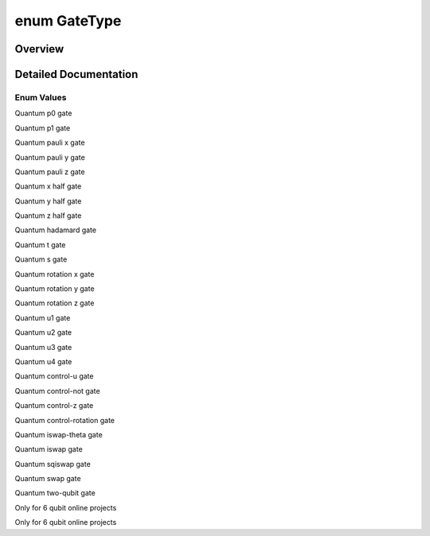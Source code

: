 .. index:: pair: enum; GateType
.. _doxid-_q_global_variable_8h_1a842ca6790f315b3f79faf3cda6d6789c:

enum GateType
=============

Overview
~~~~~~~~



.. ref-code-block:: cpp
	:class: doxyrest-overview-code-block

	#include <QGlobalVariable.h>

	enum GateType
	{
	    :target:`GATE_UNDEFINED<doxid-_q_global_variable_8h_1a842ca6790f315b3f79faf3cda6d6789ca8fcafbaea63e2513bbe07c4ae7187241>`   = -1,
	    :ref:`P0_GATE<doxid-_q_global_variable_8h_1a842ca6790f315b3f79faf3cda6d6789ca9f81b62953eac060d4355ce5dcc1027c>`,
	    :ref:`P1_GATE<doxid-_q_global_variable_8h_1a842ca6790f315b3f79faf3cda6d6789caace82a431cdaf85c7b8fc78772fb99c3>`,
	    :ref:`PAULI_X_GATE<doxid-_q_global_variable_8h_1a842ca6790f315b3f79faf3cda6d6789cafb152c41b3549d50cd0571db2cbdc1a7>`,
	    :ref:`PAULI_Y_GATE<doxid-_q_global_variable_8h_1a842ca6790f315b3f79faf3cda6d6789ca8f1a41f8ccd332993559842d9cdd0dfd>`,
	    :ref:`PAULI_Z_GATE<doxid-_q_global_variable_8h_1a842ca6790f315b3f79faf3cda6d6789ca379c2274ff2d70570cdb99b8b09d955e>`,
	    :ref:`X_HALF_PI<doxid-_q_global_variable_8h_1a842ca6790f315b3f79faf3cda6d6789ca30db3e742234efb579d15ac67572c4f5>`,
	    :ref:`Y_HALF_PI<doxid-_q_global_variable_8h_1a842ca6790f315b3f79faf3cda6d6789caed45a54ede9a1e561395a0adfe6d1385>`,
	    :ref:`Z_HALF_PI<doxid-_q_global_variable_8h_1a842ca6790f315b3f79faf3cda6d6789ca56e96f26fcae472fce2068167844ab82>`,
	    :ref:`HADAMARD_GATE<doxid-_q_global_variable_8h_1a842ca6790f315b3f79faf3cda6d6789caaa4cba341d1db307df6414296a9970eb>`,
	    :ref:`T_GATE<doxid-_q_global_variable_8h_1a842ca6790f315b3f79faf3cda6d6789ca614d07d597a8e320cc556bc0e652e4ab>`,
	    :ref:`S_GATE<doxid-_q_global_variable_8h_1a842ca6790f315b3f79faf3cda6d6789ca06e60f80fa80cce271793d6d31bcc21f>`,
	    :ref:`RX_GATE<doxid-_q_global_variable_8h_1a842ca6790f315b3f79faf3cda6d6789ca0ef81629f054170a8bb71f850820bc3f>`,
	    :ref:`RY_GATE<doxid-_q_global_variable_8h_1a842ca6790f315b3f79faf3cda6d6789ca7dc7565fd56d69ad24931133d0374267>`,
	    :ref:`RZ_GATE<doxid-_q_global_variable_8h_1a842ca6790f315b3f79faf3cda6d6789ca74648a1b57818d818c5f32770dde8fce>`,
	    :target:`RPHI_GATE<doxid-_q_global_variable_8h_1a842ca6790f315b3f79faf3cda6d6789caba0a36ccbe860206f7737fdafba2e2ed>`,
	    :ref:`U1_GATE<doxid-_q_global_variable_8h_1a842ca6790f315b3f79faf3cda6d6789ca2eef4d46e040ca6fa7a3fb68b375eb82>`,
	    :ref:`U2_GATE<doxid-_q_global_variable_8h_1a842ca6790f315b3f79faf3cda6d6789ca73fe77fd9785befb60327a9fd5907ef1>`,
	    :ref:`U3_GATE<doxid-_q_global_variable_8h_1a842ca6790f315b3f79faf3cda6d6789ca9d0bb91a1b44dbe212e7c2189218ad0a>`,
	    :ref:`U4_GATE<doxid-_q_global_variable_8h_1a842ca6790f315b3f79faf3cda6d6789ca95c6d62e5f07d09a5e5d47c2d9851930>`,
	    :ref:`CU_GATE<doxid-_q_global_variable_8h_1a842ca6790f315b3f79faf3cda6d6789caeceaf10711a39ab0fa34eb20dfd005a0>`,
	    :ref:`CNOT_GATE<doxid-_q_global_variable_8h_1a842ca6790f315b3f79faf3cda6d6789ca5491d896f56cb9f3f33c34dc439f02e9>`,
	    :ref:`CZ_GATE<doxid-_q_global_variable_8h_1a842ca6790f315b3f79faf3cda6d6789ca7d657952ccdb6b66c5496943174949f1>`,
	    :ref:`CPHASE_GATE<doxid-_q_global_variable_8h_1a842ca6790f315b3f79faf3cda6d6789ca278cc5eefc100feda48966b2ea53e3a4>`,
	    :ref:`ISWAP_THETA_GATE<doxid-_q_global_variable_8h_1a842ca6790f315b3f79faf3cda6d6789caa00b90d016f7a9568c638ccc662214bc>`,
	    :ref:`ISWAP_GATE<doxid-_q_global_variable_8h_1a842ca6790f315b3f79faf3cda6d6789ca2c38454a0c4766da08c24760c9e4e692>`,
	    :ref:`SQISWAP_GATE<doxid-_q_global_variable_8h_1a842ca6790f315b3f79faf3cda6d6789caf1cae818e98e937a4a27c4ba7e9f4895>`,
	    :ref:`SWAP_GATE<doxid-_q_global_variable_8h_1a842ca6790f315b3f79faf3cda6d6789ca3159c1145869a5e685a45a03c8547dce>`,
	    :ref:`TWO_QUBIT_GATE<doxid-_q_global_variable_8h_1a842ca6790f315b3f79faf3cda6d6789ca195459bd4e46077892f9b3026746f2a9>`,
	    :target:`P00_GATE<doxid-_q_global_variable_8h_1a842ca6790f315b3f79faf3cda6d6789cadc49148f955be978d902c8deeee4a2a3>`,
	    :target:`P11_GATE<doxid-_q_global_variable_8h_1a842ca6790f315b3f79faf3cda6d6789ca7005ffc9530f1565c7724c994ac955af>`,
	    :target:`TOFFOLI_GATE<doxid-_q_global_variable_8h_1a842ca6790f315b3f79faf3cda6d6789ca8ce7dee098598ba824f02c191965bfce>`,
	    :target:`ORACLE_GATE<doxid-_q_global_variable_8h_1a842ca6790f315b3f79faf3cda6d6789ca2160ab94c945c11018504b5c0dc18cfc>`,
	    :target:`I_GATE<doxid-_q_global_variable_8h_1a842ca6790f315b3f79faf3cda6d6789cac83eb4f6e43d98d3a864a3cbb327ceb0>`,
	    :ref:`ECHO_GATE<doxid-_q_global_variable_8h_1a842ca6790f315b3f79faf3cda6d6789cac70134aabbd73c28593887304d60031e>`,
	    :ref:`BARRIER_GATE<doxid-_q_global_variable_8h_1a842ca6790f315b3f79faf3cda6d6789cac1777658de8249447a21e739b90c2fbf>`,
	};

.. _details-_q_global_variable_8h_1a842ca6790f315b3f79faf3cda6d6789c:

Detailed Documentation
~~~~~~~~~~~~~~~~~~~~~~



Enum Values
-----------

.. index:: pair: enumvalue; P0_GATE
.. _doxid-_q_global_variable_8h_1a842ca6790f315b3f79faf3cda6d6789ca9f81b62953eac060d4355ce5dcc1027c:

.. ref-code-block:: cpp
	:class: doxyrest-title-code-block

	P0_GATE

Quantum p0 gate

.. index:: pair: enumvalue; P1_GATE
.. _doxid-_q_global_variable_8h_1a842ca6790f315b3f79faf3cda6d6789caace82a431cdaf85c7b8fc78772fb99c3:

.. ref-code-block:: cpp
	:class: doxyrest-title-code-block

	P1_GATE

Quantum p1 gate

.. index:: pair: enumvalue; PAULI_X_GATE
.. _doxid-_q_global_variable_8h_1a842ca6790f315b3f79faf3cda6d6789cafb152c41b3549d50cd0571db2cbdc1a7:

.. ref-code-block:: cpp
	:class: doxyrest-title-code-block

	PAULI_X_GATE

Quantum pauli x gate

.. index:: pair: enumvalue; PAULI_Y_GATE
.. _doxid-_q_global_variable_8h_1a842ca6790f315b3f79faf3cda6d6789ca8f1a41f8ccd332993559842d9cdd0dfd:

.. ref-code-block:: cpp
	:class: doxyrest-title-code-block

	PAULI_Y_GATE

Quantum pauli y gate

.. index:: pair: enumvalue; PAULI_Z_GATE
.. _doxid-_q_global_variable_8h_1a842ca6790f315b3f79faf3cda6d6789ca379c2274ff2d70570cdb99b8b09d955e:

.. ref-code-block:: cpp
	:class: doxyrest-title-code-block

	PAULI_Z_GATE

Quantum pauli z gate

.. index:: pair: enumvalue; X_HALF_PI
.. _doxid-_q_global_variable_8h_1a842ca6790f315b3f79faf3cda6d6789ca30db3e742234efb579d15ac67572c4f5:

.. ref-code-block:: cpp
	:class: doxyrest-title-code-block

	X_HALF_PI

Quantum x half gate

.. index:: pair: enumvalue; Y_HALF_PI
.. _doxid-_q_global_variable_8h_1a842ca6790f315b3f79faf3cda6d6789caed45a54ede9a1e561395a0adfe6d1385:

.. ref-code-block:: cpp
	:class: doxyrest-title-code-block

	Y_HALF_PI

Quantum y half gate

.. index:: pair: enumvalue; Z_HALF_PI
.. _doxid-_q_global_variable_8h_1a842ca6790f315b3f79faf3cda6d6789ca56e96f26fcae472fce2068167844ab82:

.. ref-code-block:: cpp
	:class: doxyrest-title-code-block

	Z_HALF_PI

Quantum z half gate

.. index:: pair: enumvalue; HADAMARD_GATE
.. _doxid-_q_global_variable_8h_1a842ca6790f315b3f79faf3cda6d6789caaa4cba341d1db307df6414296a9970eb:

.. ref-code-block:: cpp
	:class: doxyrest-title-code-block

	HADAMARD_GATE

Quantum hadamard gate

.. index:: pair: enumvalue; T_GATE
.. _doxid-_q_global_variable_8h_1a842ca6790f315b3f79faf3cda6d6789ca614d07d597a8e320cc556bc0e652e4ab:

.. ref-code-block:: cpp
	:class: doxyrest-title-code-block

	T_GATE

Quantum t gate

.. index:: pair: enumvalue; S_GATE
.. _doxid-_q_global_variable_8h_1a842ca6790f315b3f79faf3cda6d6789ca06e60f80fa80cce271793d6d31bcc21f:

.. ref-code-block:: cpp
	:class: doxyrest-title-code-block

	S_GATE

Quantum s gate

.. index:: pair: enumvalue; RX_GATE
.. _doxid-_q_global_variable_8h_1a842ca6790f315b3f79faf3cda6d6789ca0ef81629f054170a8bb71f850820bc3f:

.. ref-code-block:: cpp
	:class: doxyrest-title-code-block

	RX_GATE

Quantum rotation x gate

.. index:: pair: enumvalue; RY_GATE
.. _doxid-_q_global_variable_8h_1a842ca6790f315b3f79faf3cda6d6789ca7dc7565fd56d69ad24931133d0374267:

.. ref-code-block:: cpp
	:class: doxyrest-title-code-block

	RY_GATE

Quantum rotation y gate

.. index:: pair: enumvalue; RZ_GATE
.. _doxid-_q_global_variable_8h_1a842ca6790f315b3f79faf3cda6d6789ca74648a1b57818d818c5f32770dde8fce:

.. ref-code-block:: cpp
	:class: doxyrest-title-code-block

	RZ_GATE

Quantum rotation z gate

.. index:: pair: enumvalue; U1_GATE
.. _doxid-_q_global_variable_8h_1a842ca6790f315b3f79faf3cda6d6789ca2eef4d46e040ca6fa7a3fb68b375eb82:

.. ref-code-block:: cpp
	:class: doxyrest-title-code-block

	U1_GATE

Quantum u1 gate

.. index:: pair: enumvalue; U2_GATE
.. _doxid-_q_global_variable_8h_1a842ca6790f315b3f79faf3cda6d6789ca73fe77fd9785befb60327a9fd5907ef1:

.. ref-code-block:: cpp
	:class: doxyrest-title-code-block

	U2_GATE

Quantum u2 gate

.. index:: pair: enumvalue; U3_GATE
.. _doxid-_q_global_variable_8h_1a842ca6790f315b3f79faf3cda6d6789ca9d0bb91a1b44dbe212e7c2189218ad0a:

.. ref-code-block:: cpp
	:class: doxyrest-title-code-block

	U3_GATE

Quantum u3 gate

.. index:: pair: enumvalue; U4_GATE
.. _doxid-_q_global_variable_8h_1a842ca6790f315b3f79faf3cda6d6789ca95c6d62e5f07d09a5e5d47c2d9851930:

.. ref-code-block:: cpp
	:class: doxyrest-title-code-block

	U4_GATE

Quantum u4 gate

.. index:: pair: enumvalue; CU_GATE
.. _doxid-_q_global_variable_8h_1a842ca6790f315b3f79faf3cda6d6789caeceaf10711a39ab0fa34eb20dfd005a0:

.. ref-code-block:: cpp
	:class: doxyrest-title-code-block

	CU_GATE

Quantum control-u gate

.. index:: pair: enumvalue; CNOT_GATE
.. _doxid-_q_global_variable_8h_1a842ca6790f315b3f79faf3cda6d6789ca5491d896f56cb9f3f33c34dc439f02e9:

.. ref-code-block:: cpp
	:class: doxyrest-title-code-block

	CNOT_GATE

Quantum control-not gate

.. index:: pair: enumvalue; CZ_GATE
.. _doxid-_q_global_variable_8h_1a842ca6790f315b3f79faf3cda6d6789ca7d657952ccdb6b66c5496943174949f1:

.. ref-code-block:: cpp
	:class: doxyrest-title-code-block

	CZ_GATE

Quantum control-z gate

.. index:: pair: enumvalue; CPHASE_GATE
.. _doxid-_q_global_variable_8h_1a842ca6790f315b3f79faf3cda6d6789ca278cc5eefc100feda48966b2ea53e3a4:

.. ref-code-block:: cpp
	:class: doxyrest-title-code-block

	CPHASE_GATE

Quantum control-rotation gate

.. index:: pair: enumvalue; ISWAP_THETA_GATE
.. _doxid-_q_global_variable_8h_1a842ca6790f315b3f79faf3cda6d6789caa00b90d016f7a9568c638ccc662214bc:

.. ref-code-block:: cpp
	:class: doxyrest-title-code-block

	ISWAP_THETA_GATE

Quantum iswap-theta gate

.. index:: pair: enumvalue; ISWAP_GATE
.. _doxid-_q_global_variable_8h_1a842ca6790f315b3f79faf3cda6d6789ca2c38454a0c4766da08c24760c9e4e692:

.. ref-code-block:: cpp
	:class: doxyrest-title-code-block

	ISWAP_GATE

Quantum iswap gate

.. index:: pair: enumvalue; SQISWAP_GATE
.. _doxid-_q_global_variable_8h_1a842ca6790f315b3f79faf3cda6d6789caf1cae818e98e937a4a27c4ba7e9f4895:

.. ref-code-block:: cpp
	:class: doxyrest-title-code-block

	SQISWAP_GATE

Quantum sqiswap gate

.. index:: pair: enumvalue; SWAP_GATE
.. _doxid-_q_global_variable_8h_1a842ca6790f315b3f79faf3cda6d6789ca3159c1145869a5e685a45a03c8547dce:

.. ref-code-block:: cpp
	:class: doxyrest-title-code-block

	SWAP_GATE

Quantum swap gate

.. index:: pair: enumvalue; TWO_QUBIT_GATE
.. _doxid-_q_global_variable_8h_1a842ca6790f315b3f79faf3cda6d6789ca195459bd4e46077892f9b3026746f2a9:

.. ref-code-block:: cpp
	:class: doxyrest-title-code-block

	TWO_QUBIT_GATE

Quantum two-qubit gate

.. index:: pair: enumvalue; ECHO_GATE
.. _doxid-_q_global_variable_8h_1a842ca6790f315b3f79faf3cda6d6789cac70134aabbd73c28593887304d60031e:

.. ref-code-block:: cpp
	:class: doxyrest-title-code-block

	ECHO_GATE

Only for 6 qubit online projects

.. index:: pair: enumvalue; BARRIER_GATE
.. _doxid-_q_global_variable_8h_1a842ca6790f315b3f79faf3cda6d6789cac1777658de8249447a21e739b90c2fbf:

.. ref-code-block:: cpp
	:class: doxyrest-title-code-block

	BARRIER_GATE

Only for 6 qubit online projects

